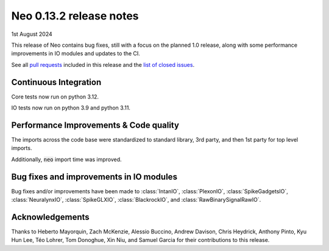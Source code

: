 ========================
Neo 0.13.2 release notes
========================

1st August 2024

This release of Neo contains bug fixes, still with a focus on the planned 1.0 release,
along with some performance improvements in IO modules and updates to the CI.

See all `pull requests`_ included in this release and the `list of closed issues`_.


Continuous Integration
----------------------

Core tests now run on python 3.12.

IO tests now run on python 3.9 and python 3.11.


Performance Improvements & Code quality
---------------------------------------

The imports across the code base were standardized to standard library, 3rd party,
and then 1st party for top level imports.

Additionally, :code:`neo` import time was improved.


Bug fixes and improvements in IO modules
----------------------------------------

Bug fixes and/or improvements have been made to :class:`IntanIO`, :class:`PlexonIO`, :class:`SpikeGadgetsIO`,
:class:`NeuralynxIO`, :class:`SpikeGLXIO`, :class:`BlackrockIO`, and :class:`RawBinarySignalRawIO`.

Acknowledgements
----------------

Thanks to Heberto Mayorquin, Zach McKenzie, Alessio Buccino, Andrew Davison, Chris Heydrick, 
Anthony Pinto, Kyu Hun Lee, Téo Lohrer, Tom Donoghue, Xin Niu, and Samuel Garcia for their
contributions to this release.

.. _`pull requests`: https://github.com/NeuralEnsemble/python-neo/pulls?q=is%3Apr+is%3Aclosed+milestone%3A0.13.2

.. _`list of closed issues`: https://github.com/NeuralEnsemble/python-neo/issues?q=is%3Aissue+is%3Aclosed+milestone%3A0.13.2